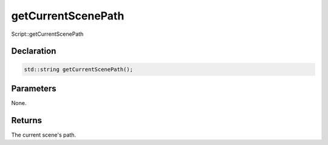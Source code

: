 getCurrentScenePath
===================

Script::getCurrentScenePath

Declaration
-----------

.. code-block:: cpp

	std::string getCurrentScenePath();

Parameters
----------

None.

Returns
-------

The current scene's path.